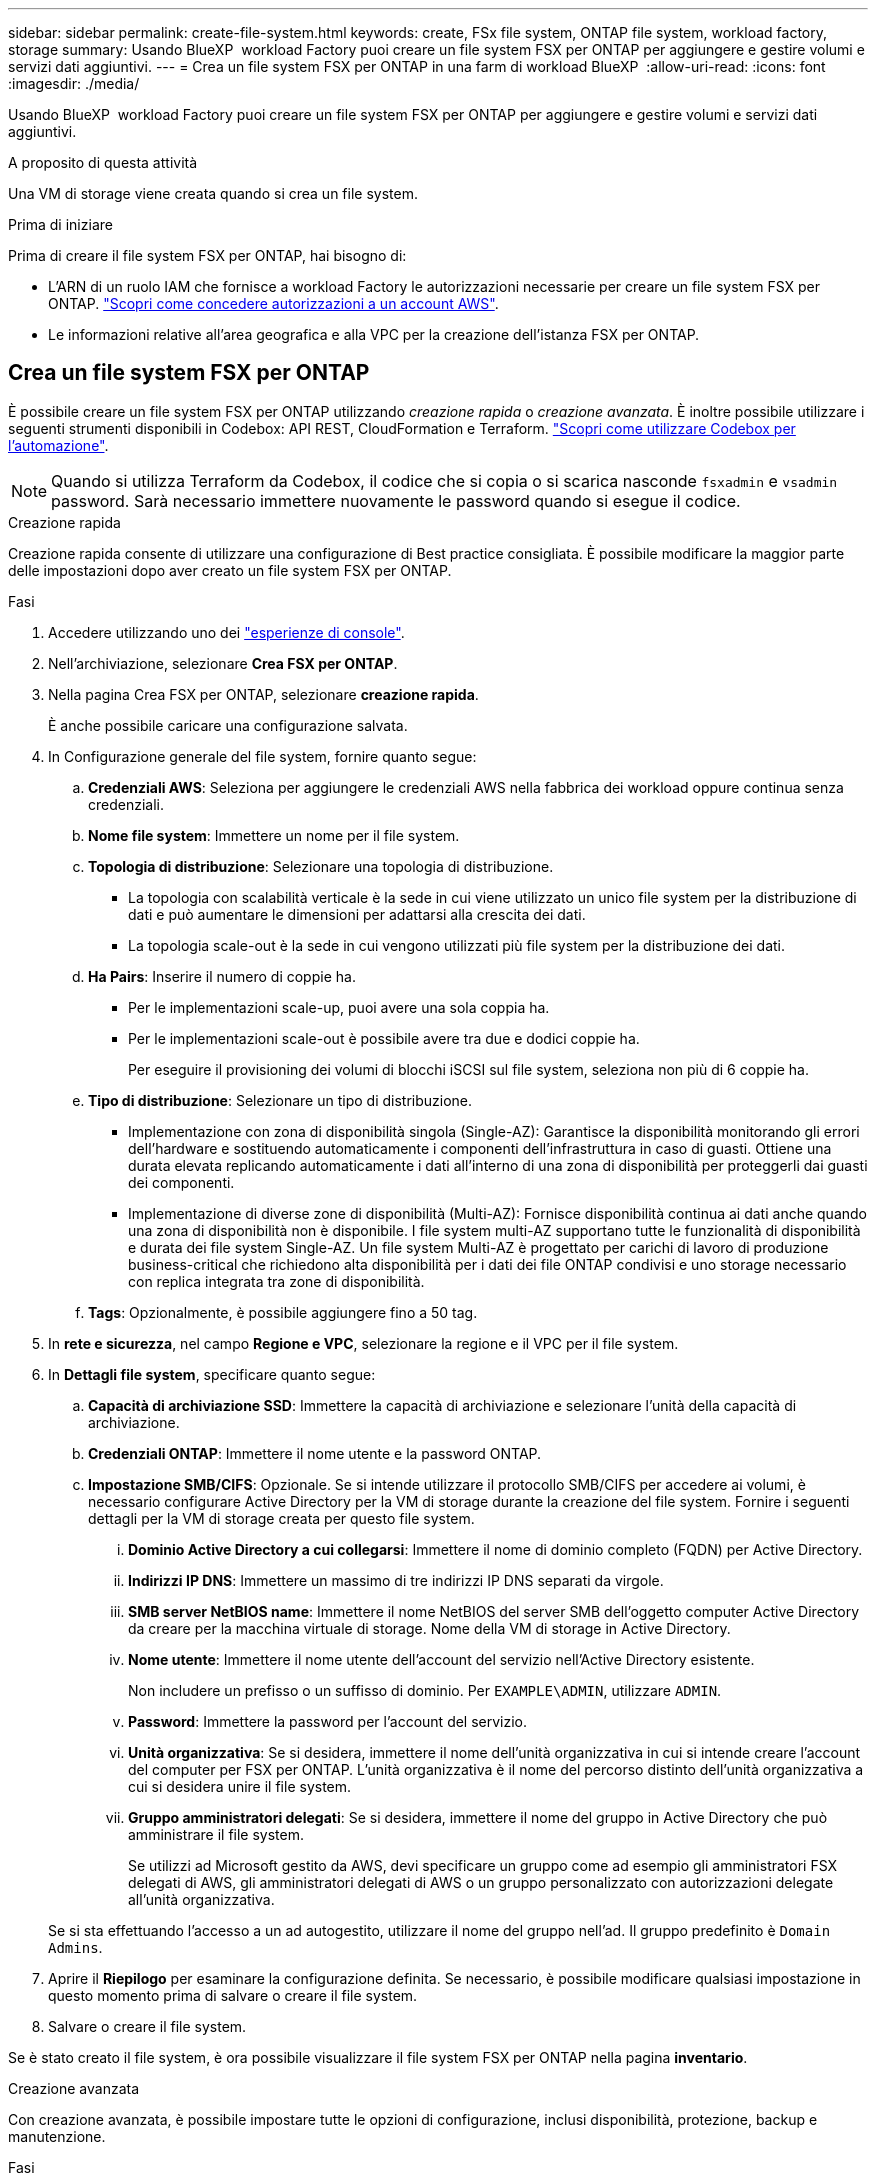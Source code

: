 ---
sidebar: sidebar 
permalink: create-file-system.html 
keywords: create, FSx file system, ONTAP file system, workload factory, storage 
summary: Usando BlueXP  workload Factory puoi creare un file system FSX per ONTAP per aggiungere e gestire volumi e servizi dati aggiuntivi. 
---
= Crea un file system FSX per ONTAP in una farm di workload BlueXP 
:allow-uri-read: 
:icons: font
:imagesdir: ./media/


[role="lead"]
Usando BlueXP  workload Factory puoi creare un file system FSX per ONTAP per aggiungere e gestire volumi e servizi dati aggiuntivi.

.A proposito di questa attività
Una VM di storage viene creata quando si crea un file system.

.Prima di iniziare
Prima di creare il file system FSX per ONTAP, hai bisogno di:

* L'ARN di un ruolo IAM che fornisce a workload Factory le autorizzazioni necessarie per creare un file system FSX per ONTAP. link:https://docs.netapp.com/us-en/workload-setup-admin/add-credentials.html["Scopri come concedere autorizzazioni a un account AWS"^].
* Le informazioni relative all'area geografica e alla VPC per la creazione dell'istanza FSX per ONTAP.




== Crea un file system FSX per ONTAP

È possibile creare un file system FSX per ONTAP utilizzando _creazione rapida_ o _creazione avanzata_. È inoltre possibile utilizzare i seguenti strumenti disponibili in Codebox: API REST, CloudFormation e Terraform. link:https://docs.netapp.com/us-en/workload-setup-admin/use-codebox.html#how-to-use-codebox["Scopri come utilizzare Codebox per l'automazione"^].


NOTE: Quando si utilizza Terraform da Codebox, il codice che si copia o si scarica nasconde `fsxadmin` e `vsadmin` password. Sarà necessario immettere nuovamente le password quando si esegue il codice.

[role="tabbed-block"]
====
.Creazione rapida
--
Creazione rapida consente di utilizzare una configurazione di Best practice consigliata. È possibile modificare la maggior parte delle impostazioni dopo aver creato un file system FSX per ONTAP.

.Fasi
. Accedere utilizzando uno dei link:https://docs.netapp.com/us-en/workload-setup-admin/console-experiences.html["esperienze di console"^].
. Nell'archiviazione, selezionare *Crea FSX per ONTAP*.
. Nella pagina Crea FSX per ONTAP, selezionare *creazione rapida*.
+
È anche possibile caricare una configurazione salvata.

. In Configurazione generale del file system, fornire quanto segue:
+
.. *Credenziali AWS*: Seleziona per aggiungere le credenziali AWS nella fabbrica dei workload oppure continua senza credenziali.
.. *Nome file system*: Immettere un nome per il file system.
.. *Topologia di distribuzione*: Selezionare una topologia di distribuzione.
+
*** La topologia con scalabilità verticale è la sede in cui viene utilizzato un unico file system per la distribuzione di dati e può aumentare le dimensioni per adattarsi alla crescita dei dati.
*** La topologia scale-out è la sede in cui vengono utilizzati più file system per la distribuzione dei dati.


.. *Ha Pairs*: Inserire il numero di coppie ha.
+
*** Per le implementazioni scale-up, puoi avere una sola coppia ha.
*** Per le implementazioni scale-out è possibile avere tra due e dodici coppie ha.
+
Per eseguire il provisioning dei volumi di blocchi iSCSI sul file system, seleziona non più di 6 coppie ha.



.. *Tipo di distribuzione*: Selezionare un tipo di distribuzione.
+
*** Implementazione con zona di disponibilità singola (Single-AZ): Garantisce la disponibilità monitorando gli errori dell'hardware e sostituendo automaticamente i componenti dell'infrastruttura in caso di guasti. Ottiene una durata elevata replicando automaticamente i dati all'interno di una zona di disponibilità per proteggerli dai guasti dei componenti.
*** Implementazione di diverse zone di disponibilità (Multi-AZ): Fornisce disponibilità continua ai dati anche quando una zona di disponibilità non è disponibile. I file system multi-AZ supportano tutte le funzionalità di disponibilità e durata dei file system Single-AZ. Un file system Multi-AZ è progettato per carichi di lavoro di produzione business-critical che richiedono alta disponibilità per i dati dei file ONTAP condivisi e uno storage necessario con replica integrata tra zone di disponibilità.


.. *Tags*: Opzionalmente, è possibile aggiungere fino a 50 tag.


. In *rete e sicurezza*, nel campo *Regione e VPC*, selezionare la regione e il VPC per il file system.
. In *Dettagli file system*, specificare quanto segue:
+
.. *Capacità di archiviazione SSD*: Immettere la capacità di archiviazione e selezionare l'unità della capacità di archiviazione.
.. *Credenziali ONTAP*: Immettere il nome utente e la password ONTAP.
.. *Impostazione SMB/CIFS*: Opzionale. Se si intende utilizzare il protocollo SMB/CIFS per accedere ai volumi, è necessario configurare Active Directory per la VM di storage durante la creazione del file system. Fornire i seguenti dettagli per la VM di storage creata per questo file system.
+
... *Dominio Active Directory a cui collegarsi*: Immettere il nome di dominio completo (FQDN) per Active Directory.
... *Indirizzi IP DNS*: Immettere un massimo di tre indirizzi IP DNS separati da virgole.
... *SMB server NetBIOS name*: Immettere il nome NetBIOS del server SMB dell'oggetto computer Active Directory da creare per la macchina virtuale di storage. Nome della VM di storage in Active Directory.
... *Nome utente*: Immettere il nome utente dell'account del servizio nell'Active Directory esistente.
+
Non includere un prefisso o un suffisso di dominio. Per `EXAMPLE\ADMIN`, utilizzare `ADMIN`.

... *Password*: Immettere la password per l'account del servizio.
... *Unità organizzativa*: Se si desidera, immettere il nome dell'unità organizzativa in cui si intende creare l'account del computer per FSX per ONTAP. L'unità organizzativa è il nome del percorso distinto dell'unità organizzativa a cui si desidera unire il file system.
... *Gruppo amministratori delegati*: Se si desidera, immettere il nome del gruppo in Active Directory che può amministrare il file system.
+
Se utilizzi ad Microsoft gestito da AWS, devi specificare un gruppo come ad esempio gli amministratori FSX delegati di AWS, gli amministratori delegati di AWS o un gruppo personalizzato con autorizzazioni delegate all'unità organizzativa.

+
Se si sta effettuando l'accesso a un ad autogestito, utilizzare il nome del gruppo nell'ad. Il gruppo predefinito è `Domain Admins`.





. Aprire il *Riepilogo* per esaminare la configurazione definita. Se necessario, è possibile modificare qualsiasi impostazione in questo momento prima di salvare o creare il file system.
. Salvare o creare il file system.


Se è stato creato il file system, è ora possibile visualizzare il file system FSX per ONTAP nella pagina *inventario*.

--
.Creazione avanzata
--
Con creazione avanzata, è possibile impostare tutte le opzioni di configurazione, inclusi disponibilità, protezione, backup e manutenzione.

.Fasi
. Accedere utilizzando uno dei link:https://docs.netapp.com/us-en/workload-setup-admin/console-experiences.html["esperienze di console"^].
. Nell'archiviazione, selezionare *Crea FSX per ONTAP*.
. Nella pagina Crea FSX per ONTAP, selezionare *creazione avanzata*.
+
È anche possibile caricare una configurazione salvata.

. In Configurazione generale del file system, fornire quanto segue:
+
.. *Credenziali AWS*: Seleziona per aggiungere le credenziali AWS nella fabbrica dei workload oppure continua senza credenziali.
.. *Nome file system*: Immettere un nome per il file system.
.. *Topologia di distribuzione*: Selezionare una topologia di distribuzione.
+
*** La topologia con scalabilità verticale è la sede in cui viene utilizzato un unico file system per la distribuzione di dati e può aumentare le dimensioni per adattarsi alla crescita dei dati.
*** La topologia scale-out è la sede in cui vengono utilizzati più file system per la distribuzione dei dati.


.. *Ha Pairs*: Inserire il numero di coppie ha.
+
*** Per le implementazioni scale-up, puoi avere una sola coppia ha.
*** Per le implementazioni scale-out è possibile avere tra due e dodici coppie ha.
+
Per eseguire il provisioning dei volumi di blocchi iSCSI sul file system, seleziona non più di 6 coppie ha.



.. *Tipo di distribuzione*: Selezionare un tipo di distribuzione.
+
*** Implementazione con zona di disponibilità singola (Single-AZ): Garantisce la disponibilità monitorando gli errori dell'hardware e sostituendo automaticamente i componenti dell'infrastruttura in caso di guasti. Ottiene una durata elevata replicando automaticamente i dati all'interno di una zona di disponibilità per proteggerli dai guasti dei componenti.
*** Implementazione di diverse zone di disponibilità (Multi-AZ): Fornisce disponibilità continua ai dati anche quando una zona di disponibilità non è disponibile. I file system multi-AZ supportano tutte le funzionalità di disponibilità e durata dei file system Single-AZ. Un file system Multi-AZ è progettato per carichi di lavoro di produzione business-critical che richiedono alta disponibilità per i dati dei file ONTAP condivisi e uno storage necessario con replica integrata tra zone di disponibilità.


.. *Tags*: Opzionalmente, è possibile aggiungere fino a 50 tag.


. In rete e sicurezza, fornire quanto segue:
+
.. *Regione e VPC*: Selezionare la regione e il VPC per il file system.
.. *Gruppo di protezione*: Consente di creare o utilizzare un gruppo di protezione esistente.
.. *Zone di disponibilità*: Selezionare zone di disponibilità e subnet.
+
*** Per il nodo di configurazione del cluster 1: Selezionare una zona di disponibilità e una subnet.
*** Per il nodo di configurazione del cluster 2: Selezionare una zona di disponibilità e una subnet.


.. *Tabelle di routing VPC*: Selezionare la tabella di routing VPC per abilitare l'accesso client ai volumi.
.. *Intervallo di indirizzi IP endpoint*: Selezionare *intervallo di indirizzi IP mobili al di fuori del VPC* o *immettere un intervallo di indirizzi IP* e immettere un intervallo di indirizzi IP.
.. *Crittografia*: Selezionare il nome della chiave di crittografia dal menu a discesa.


. In Dettagli file system, fornire quanto segue:
+
.. *Capacità di archiviazione SSD*: Immettere la capacità di archiviazione e selezionare l'unità della capacità di archiviazione.
.. *IOPS forniti*: Selezionare *automatico* o *fornito dall'utente*.
.. *Capacità di throughput per coppia ha*: Selezionare la capacità di throughput per coppia ha.
.. *Credenziali ONTAP*: Immettere il nome utente e la password ONTAP.
.. *Credenziali VM di archiviazione*: Immettere il proprio nome utente. La password può essere specifica per questo file system o si utilizza la stessa password immessa per le credenziali ONTAP.
.. *Impostazione SMB/CIFS*: Opzionale. Se si intende utilizzare il protocollo SMB/CIFS per accedere ai volumi, è necessario configurare Active Directory per la VM di storage durante la creazione del file system. Fornire i seguenti dettagli per la VM di storage creata per questo file system.
+
... *Dominio Active Directory a cui collegarsi*: Immettere il nome di dominio completo (FQDN) per Active Directory.
... *Indirizzi IP DNS*: Immettere un massimo di tre indirizzi IP DNS separati da virgole.
... *SMB server NetBIOS name*: Immettere il nome NetBIOS del server SMB dell'oggetto computer Active Directory da creare per la macchina virtuale di storage. Nome della VM di storage in Active Directory.
... *Nome utente*: Immettere il nome utente dell'account del servizio nell'Active Directory esistente.
+
Non includere un prefisso o un suffisso di dominio. Per `EXAMPLE\ADMIN`, utilizzare `ADMIN`.

... *Password*: Immettere la password per l'account del servizio.
... *Unità organizzativa*: Se si desidera, immettere il nome dell'unità organizzativa in cui si intende creare l'account del computer per FSX per ONTAP. L'unità organizzativa è il nome del percorso distinto dell'unità organizzativa a cui si desidera unire il file system.
... *Gruppo amministratori delegati*: Se si desidera, immettere il nome del gruppo in Active Directory che può amministrare il file system.
+
Se utilizzi ad Microsoft gestito da AWS, devi specificare un gruppo come ad esempio gli amministratori FSX delegati di AWS, gli amministratori delegati di AWS o un gruppo personalizzato con autorizzazioni delegate all'unità organizzativa.

+
Se si sta effettuando l'accesso a un ad autogestito, utilizzare il nome del gruppo nell'ad. Il gruppo predefinito è `Domain Admins`.





. In Backup e manutenzione, fornire quanto segue:
+
.. *FSX per il backup ONTAP*: I backup automatici giornalieri sono abilitati per impostazione predefinita. Disattivare se desiderato.
+
... *Periodo conservazione backup automatico*: Immettere il numero di giorni per la conservazione dei backup automatici.
... *Finestra di backup automatico giornaliero*: Selezionare *Nessuna preferenza* (l'ora di inizio del backup giornaliero è selezionata per l'utente) o *selezionare l'ora di inizio per i backup giornalieri* e specificare l'ora di inizio.
... *Finestra manutenzione settimanale*: Selezionare *Nessuna preferenza* (l'ora di inizio della finestra di manutenzione settimanale è selezionata) o *selezionare l'ora di inizio per la finestra manutenzione settimanale di 30 minuti* e specificare un'ora di inizio.




. Salvare o creare il file system.


Se è stato creato il file system, è ora possibile visualizzare il file system FSX per ONTAP nella pagina *inventario*.

--
====
.Cosa succederà
Con un file system nell'inventario di archiviazione, è possibile link:create-volume.html["creare volumi"]gestire il file system FSX per ONTAP e impostare link:data-protection-overview.html["protezione dei dati"] le risorse.
